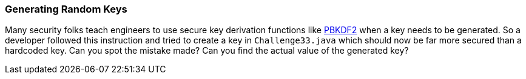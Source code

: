 === Generating Random Keys

Many security folks teach engineers to use secure key derivation functions like https://en.wikipedia.org/wiki/PBKDF2[PBKDF2] when a key needs to be generated. So a developer followed this instruction and tried to create a key in `Challenge33.java` which should now be far more secured than a hardcoded key.
Can you spot the mistake made? Can you find the actual value of the generated key?
